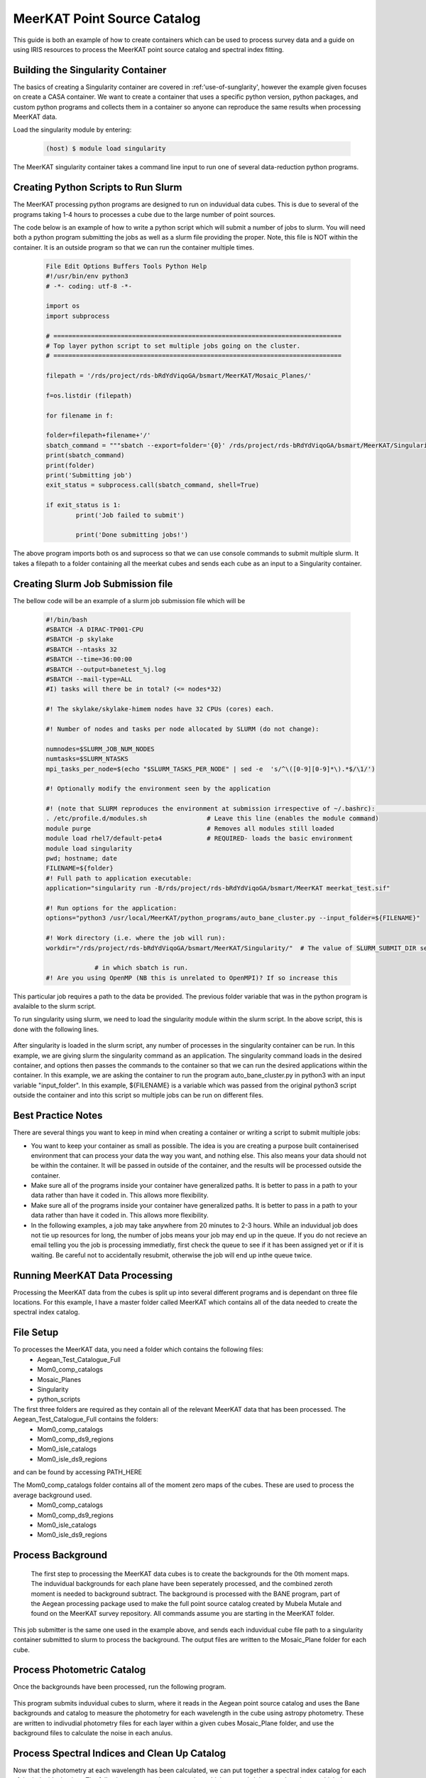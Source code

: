 .. _MeerKAT_Point_Source:

MeerKAT Point Source Catalog
=================

This guide is both an example of how to create containers which can be used to process survey data and a guide on using IRIS resources to process the MeerKAT point source catalog and spectral index fitting.

.. _MeerKAT-Point-Source-getting-started:

Building the Singularity Container
---------------

The basics of creating a Singularity container are covered in :ref:'use-of-sunglarity', however the example given focuses on create a CASA container. We want to create a container that uses a specific python version, python packages, and custom python programs and collects them in a container so anyone can reproduce the same results when processing MeerKAT data.

Load the singularity module by entering:

	.. code-block:: console

		(host) $ module load singularity

The MeerKAT singularity container takes a command line input to run one of several data-reduction python programs.

Creating Python Scripts to Run Slurm
-----------

The MeerKAT processing python programs are designed to run on induvidual data cubes. This is due to several of the programs taking 1-4 hours to processes a cube due to the large number of point sources.

The code below is an example of how to write a python script which will submit a number of jobs to slurm. You will need both a python program submitting the jobs as well as a slurm file providing the proper. Note, this file is NOT within the container. It is an outside program so that we can run the container multiple times.
	
	.. code-block:: console

		File Edit Options Buffers Tools Python Help                                                                                                                                                                  
		#!/usr/bin/env python3                                                                                                                                                                                       
		# -*- coding: utf-8 -*-                                                                                                                                                                                      

		import os
		import subprocess

		# =============================================================================                                                                                                                              
		# Top layer python script to set multiple jobs going on the cluster.                                                                                                                                         
		# =============================================================================                                                                                                                              

		filepath = '/rds/project/rds-bRdYdViqoGA/bsmart/MeerKAT/Mosaic_Planes/'
                                                                                                                                                         
		f=os.listdir (filepath)

		for filename in f:

        	folder=filepath+filename+'/'
        	sbatch_command = """sbatch --export=folder='{0}' /rds/project/rds-bRdYdViqoGA/bsmart/MeerKAT/Singularity/run_bane.sh""".format(folder)
        	print(sbatch_command)
        	print(folder)
        	print('Submitting job')
        	exit_status = subprocess.call(sbatch_command, shell=True)

        	if exit_status is 1:
                	print('Job failed to submit')

			print('Done submitting jobs!')
	
The above program imports both os and suprocess so that we can use console commands to submit multiple slurm. It takes a filepath to a folder containing all the meerkat cubes and sends each cube as an input to a Singularity container.
	
Creating Slurm Job Submission file
-----------	
	
The bellow code will be an example of a slurm job submission file which will be 
	
	.. code-block:: console

		#!/bin/bash                                                                                                                                                                                              
		#SBATCH -A DIRAC-TP001-CPU                                                                                                                                                                               
		#SBATCH -p skylake                                                                                                                                                                                       
		#SBATCH --ntasks 32                                                                                                                                                                                      
		#SBATCH --time=36:00:00                                                                                                                                                                                  
		#SBATCH --output=banetest_%j.log                                                                                                                                                                         
		#SBATCH --mail-type=ALL                                                                                                                                                                                  
		#I) tasks will there be in total? (<= nodes*32)                                                                                                                                                          

		#! The skylake/skylake-himem nodes have 32 CPUs (cores) each.                                                                                                                                            

		#! Number of nodes and tasks per node allocated by SLURM (do not change):                                                                                                                                

		numnodes=$SLURM_JOB_NUM_NODES
		numtasks=$SLURM_NTASKS
		mpi_tasks_per_node=$(echo "$SLURM_TASKS_PER_NODE" | sed -e  's/^\([0-9][0-9]*\).*$/\1/')

		#! Optionally modify the environment seen by the application                                                                                                                                             

		#! (note that SLURM reproduces the environment at submission irrespective of ~/.bashrc):                                                                                                                \           
		. /etc/profile.d/modules.sh                # Leave this line (enables the module command)  
		module purge                               # Removes all modules still loaded 
		module load rhel7/default-peta4            # REQUIRED- loads the basic environment 
		module load singularity
		pwd; hostname; date
		FILENAME=${folder}
		#! Full path to application executable:                                                                                                                                                                  
		application="singularity run -B/rds/project/rds-bRdYdViqoGA/bsmart/MeerKAT meerkat_test.sif"
		
		#! Run options for the application:                                                                                                                                                                      
		options="python3 /usr/local/MeerKAT/python_programs/auto_bane_cluster.py --input_folder=${FILENAME}"

		#! Work directory (i.e. where the job will run):                                                                                                                                                         
		workdir="/rds/project/rds-bRdYdViqoGA/bsmart/MeerKAT/Singularity/"  # The value of SLURM_SUBMIT_DIR sets workdir to the directory                                                                        

                             # in which sbatch is run.                                                                                                                                                   
		#! Are you using OpenMP (NB this is unrelated to OpenMPI)? If so increase this             

This particular job requires a path to the data be provided. The previous folder variable that was in the python program is avalaible to the slurm script.

To run singularity using slurm, we need to load the singularity module within the slurm script. In the above script, this is done with the following lines.

	.. code-block:: console
		. /etc/profile.d/modules.sh                # Leave this line (enables the module command)  
		module purge                               # Removes all modules still loaded 
		module load rhel7/default-peta4            # REQUIRED- loads the basic environment 
		module load singularity
		
After singularity is loaded in the slurm script, any number of processes in the singularity container can be run. In this example, we are giving slurm the singularity command as an application. The singularity command loads in the desired container, and options then passes the commands to the container so that we can run the desired applications within the container. In this example, we are asking the container to run the program auto_bane_cluster.py in python3 with an input variable "input_folder". In this example, ${FILENAME} is a variable which was passed from the original python3 script outside the container and into this script so multiple jobs can be run on different files. 

	.. code-block:: console
		#! Full path to application executable:  
		application="singularity run -B/rds/project/rds-bRdYdViqoGA/bsmart/MeerKAT meerkat_test.sif
		
		#! Run options for the application:  
		options="python3 /usr/local/MeerKAT/python_programs/auto_bane_cluster.py --input_folder=${FILENAME}"


Best Practice Notes
-----------

There are several things you want to keep in mind when creating a container or writing a script to submit multiple jobs:

- You want to keep your container as small as possible. The idea is you are creating a purpose built containerised environment that can process your data the way you want, and nothing else. This also means your data should not be within the container. It will be passed in outside of the container, and the results will be processed outside the container.
- Make sure all of the programs inside your container have generalized paths. It is better to pass in a path to your data rather than have it coded in. This allows more flexibility.
- Make sure all of the programs inside your container have generalized paths. It is better to pass in a path to your data rather than have it coded in. This allows more flexibility.
- In the following examples, a job may take anywhere from 20 minutes to 2-3 hours. While an induvidual job does not tie up resources for long, the number of jobs means your job may end up in the queue. If you do not recieve an email telling you the job is processing immediatly, first check the queue to see if it has been assigned yet or if it is waiting. Be careful not to accidentally resubmit, otherwise the job will end up inthe queue twice.


Running MeerKAT Data Processing
-----------
Processing the MeerKAT data from the cubes is split up into several different programs and is dependant on three file locations. For this example, I have a master folder called MeerKAT which contains all of the data needed to create the spectral index catalog.
 
File Setup
-----------
To processes the MeerKAT data, you need a folder which contains the following files:
	- Aegean_Test_Catalogue_Full
	- Mom0_comp_catalogs
	- Mosaic_Planes
	- Singularity
	- python_scripts

The first three folders are required as they contain all of the relevant MeerKAT data that has been processed. The Aegean_Test_Catalogue_Full contains the folders:
	- Mom0_comp_catalogs  
	- Mom0_comp_ds9_regions  
	- Mom0_isle_catalogs  
	- Mom0_isle_ds9_regions

and can be found by accessing PATH_HERE

The Mom0_comp_catalogs folder contains all of the moment zero maps of the cubes. These are used to process the average background used.
	- Mom0_comp_catalogs  
	- Mom0_comp_ds9_regions  
	- Mom0_isle_catalogs  
	- Mom0_isle_ds9_regions

Process Background
-----------
 
 The first step to processing the MeerKAT data cubes is to create the backgrounds for the 0th moment maps. The induvidual backgrounds for each plane have been seperately processed, and the combined zeroth moment is needed to background subtract. The background is processed with the BANE program, part of the Aegean processing package used to make the full point source catalog created by Mubela Mutale and found on the MeerKAT survey repository. All commands assume you are starting in the MeerKAT folder.
 
 	.. code-block:: console
		cd python_programs
		python3 jobSubmitter_Bane.py

This job submitter is the same one used in the example above, and sends each induvidual cube file path to a singularity container submitted to slurm to process the background. The output files are written to the Mosaic_Plane folder for each cube.

Process Photometric Catalog
-----------
Once the backgrounds have been processed, run the following program.

 	.. code-block:: console
		python3 jobSubmitter_Phot.py

This program submits induvidual cubes to slurm, where it reads in the Aegean point source catalog and uses the Bane backgrounds and catalog to measure the photometry for each wavelength in the cube using astropy photometry. These are written to indivudial photometry files for each layer within a given cubes Mosaic_Plane folder, and use the background files to calculate the noise in each anulus.

Process Spectral Indices and Clean Up Catalog
-----------

Now that the photometry at each wavelength has been calculated, we can put together a spectral index catalog for each of the induvidual points. The following programs throw out points which are not bright enough and ones which do not have enough measurements in each wavelength.

First, the tables need to be properly organized with the correct observation frequencies. To do this

 	.. code-block:: console
		python3 jobSubmitter_Freq.py

 

Merging Catalogs
-----------
After all the data has been processed and the catalog columns have been organized and cleaned, this program takes all of the different induvidual cube catalogs and merges them into one large catalog, giving each source a designated reference number in the process.

 	.. code-block:: console
		python3 jobSubmitter_Combi.py

Once the catalogs have been combined, the last step is to assign an ID to all of the sources. To do this, run the following program. This will likely be combined with jobSubmitter_Combi.py in the future.

	.. code-block:: console
		python3 jobSubmitter_ID.py













